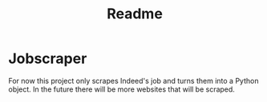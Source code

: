 #+TITLE: Readme

* Jobscraper

For now this project only scrapes Indeed's job and turns them into a Python object.
In the future there will be more websites that will be scraped.
